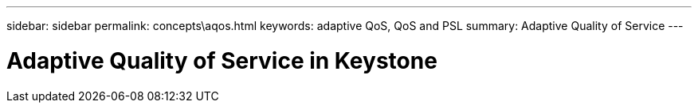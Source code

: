 ---
sidebar: sidebar
permalink: concepts\aqos.html
keywords: adaptive QoS, QoS and PSL
summary: Adaptive Quality of Service
---

= Adaptive Quality of Service in Keystone
:hardbreaks:
:nofooter:
:icons: font
:linkattrs:
:imagesdir: ./media/
